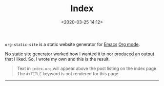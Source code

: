 #+TITLE: Index
#+DATE: <2020-03-25 14:12>

=org-static-site= is a static website generator for [[https://www.gnu.org/software/emacs/][Emacs]] [[https://orgmode.org/][Org mode]].

No static site generator worked how I wanted it to nor produced an
output that I liked.  So, I wrote my own and this is the result.

#+begin_quote
Text in =index.org= will appear above the post listing on the index
page.  The =#+TITLE= keyword is not rendered for this page.
#+end_quote

-----
